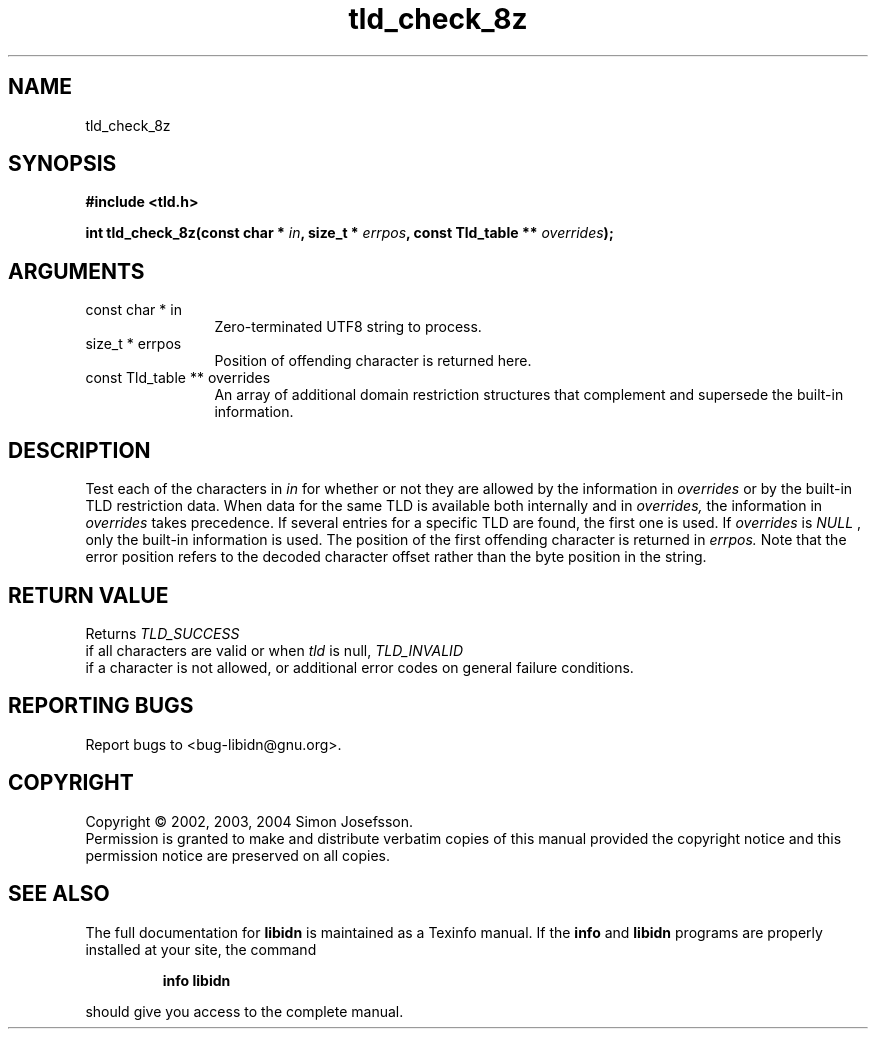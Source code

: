 .TH "tld_check_8z" 3 "0.5.2" "libidn" "libidn"
.SH NAME
tld_check_8z
.SH SYNOPSIS
.B #include <tld.h>
.sp
.BI "int tld_check_8z(const char * " in ", size_t * " errpos ", const Tld_table ** " overrides ");"
.SH ARGUMENTS
.IP "const char * in" 12
 Zero-terminated UTF8 string to process.
.IP "size_t * errpos" 12
 Position of offending character is returned here.
.IP "const Tld_table ** overrides" 12
 An array of additional domain restriction structures
that complement and supersede the built-in information.
.SH "DESCRIPTION"
Test each of the characters in 
.I "in "
for whether or not they are
allowed by the information in 
.I "overrides "
or by the built-in TLD
restriction data. When data for the same TLD is available both
internally and in 
.I "overrides, "
the information in 
.I "overrides "
takes
precedence. If several entries for a specific TLD are found, the
first one is used.  If 
.I "overrides "
is 
.I "NULL"
, only the built-in
information is used.  The position of the first offending character
is returned in 
.I "errpos.  "
Note that the error position refers to the
decoded character offset rather than the byte position in the
string.
.SH "RETURN VALUE"
 Returns 
.I "TLD_SUCCESS"
 if all characters
are valid or when 
.I "tld "
is null, 
.I "TLD_INVALID"
 if a
character is not allowed, or additional error codes on
general failure conditions.
.SH "REPORTING BUGS"
Report bugs to <bug-libidn@gnu.org>.
.SH COPYRIGHT
Copyright \(co 2002, 2003, 2004 Simon Josefsson.
.br
Permission is granted to make and distribute verbatim copies of this
manual provided the copyright notice and this permission notice are
preserved on all copies.
.SH "SEE ALSO"
The full documentation for
.B libidn
is maintained as a Texinfo manual.  If the
.B info
and
.B libidn
programs are properly installed at your site, the command
.IP
.B info libidn
.PP
should give you access to the complete manual.
